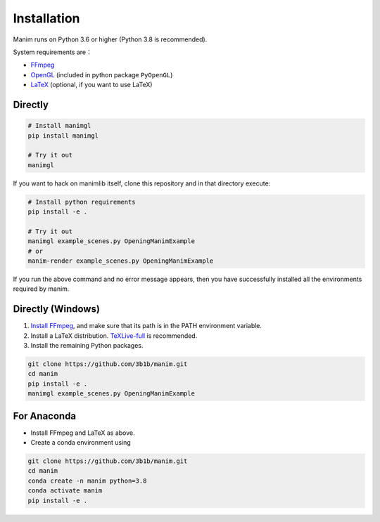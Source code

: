 Installation
============

Manim runs on Python 3.6 or higher (Python 3.8 is recommended).

System requirements are：

- `FFmpeg <https://ffmpeg.org/>`__
- `OpenGL <https://www.opengl.org//>`__ (included in python package ``PyOpenGL``)
- `LaTeX <https://www.latex-project.org>`__ (optional, if you want to use LaTeX)

Directly
--------

.. code-block:: sh

   # Install manimgl
   pip install manimgl

   # Try it out
   manimgl

If you want to hack on manimlib itself, clone this repository and in
that directory execute:

.. code-block:: sh

   # Install python requirements
   pip install -e .

   # Try it out
   manimgl example_scenes.py OpeningManimExample
   # or
   manim-render example_scenes.py OpeningManimExample

If you run the above command and no error message appears, 
then you have successfully installed all the environments required by manim.

Directly (Windows)
------------------

1. `Install
   FFmpeg <https://www.wikihow.com/Install-FFmpeg-on-Windows>`__, and make sure that its path is in the PATH environment variable.
2. Install a LaTeX distribution.
   `TeXLive-full <http://tug.org/texlive/>`__ is recommended.
3. Install the remaining Python packages.

.. code-block:: sh  

   git clone https://github.com/3b1b/manim.git
   cd manim  
   pip install -e . 
   manimgl example_scenes.py OpeningManimExample

For Anaconda
------------

-  Install FFmpeg and LaTeX as above.
-  Create a conda environment using

.. code-block:: sh
   
   git clone https://github.com/3b1b/manim.git
   cd manim 
   conda create -n manim python=3.8
   conda activate manim
   pip install -e .
